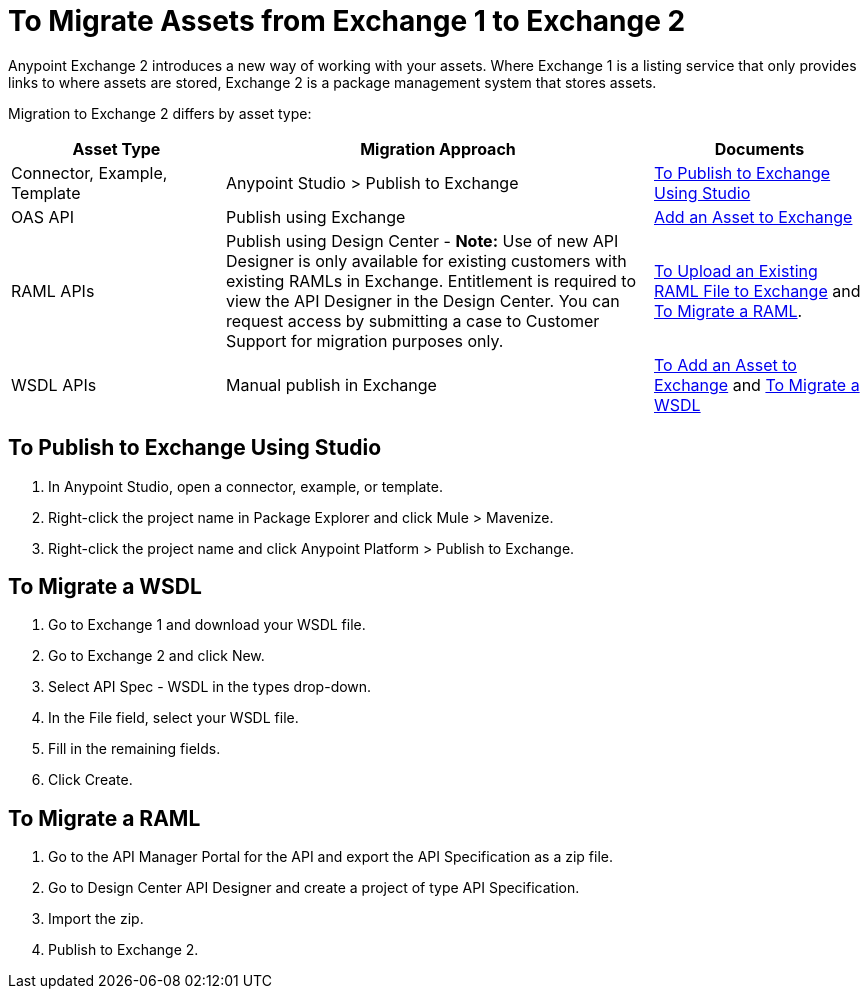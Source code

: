 = To Migrate Assets from Exchange 1 to Exchange 2
:keywords: exchange, migrate, migration, exchange 1, exchange 2, anypoint exchange

Anypoint Exchange 2 introduces a new way of working with your assets. Where Exchange 1 is a listing service that only provides links to where assets are stored, Exchange 2 is a package management system that stores assets. 

Migration to Exchange 2 differs by asset type:

[%header,cols="25a,50a,25a"]
|===
|Asset Type |Migration Approach |Documents
|Connector, Example, Template |Anypoint Studio > Publish to Exchange|<<To Publish to Exchange Using Studio>>
|OAS API |Publish using Exchange |link:/anypoint-exchange/ex2-add-asset[Add an Asset to Exchange]
|RAML APIs |Publish using Design Center - *Note:* Use of new API Designer is only available for existing customers with existing RAMLs in Exchange. Entitlement is required to view the API Designer in the Design Center. You can request access by submitting a case to Customer Support for migration purposes only.|link:/design-center/v/1.0/upload-raml-task[To Upload an Existing RAML File to Exchange] and <<To Migrate a RAML>>. 
|WSDL APIs |Manual publish in Exchange |link:/anypoint-exchange/ex2-add-asset[To Add an Asset to Exchange] and <<To Migrate a WSDL>>
|===	

== To Publish to Exchange Using Studio

. In Anypoint Studio, open a connector, example, or template.
. Right-click the project name in Package Explorer and click Mule > Mavenize.
. Right-click the project name and click Anypoint Platform > Publish to Exchange.

== To Migrate a WSDL

. Go to Exchange 1 and download your WSDL file.
. Go to Exchange 2 and click New.
. Select API Spec - WSDL in the types drop-down.
. In the File field, select your WSDL file.
. Fill in the remaining fields.
. Click Create.


== To Migrate a RAML

. Go to the API Manager Portal for the API and export the API Specification as a zip file.
. Go to Design Center API Designer and create a project of type API Specification.
. Import the zip.
. Publish to Exchange 2.

